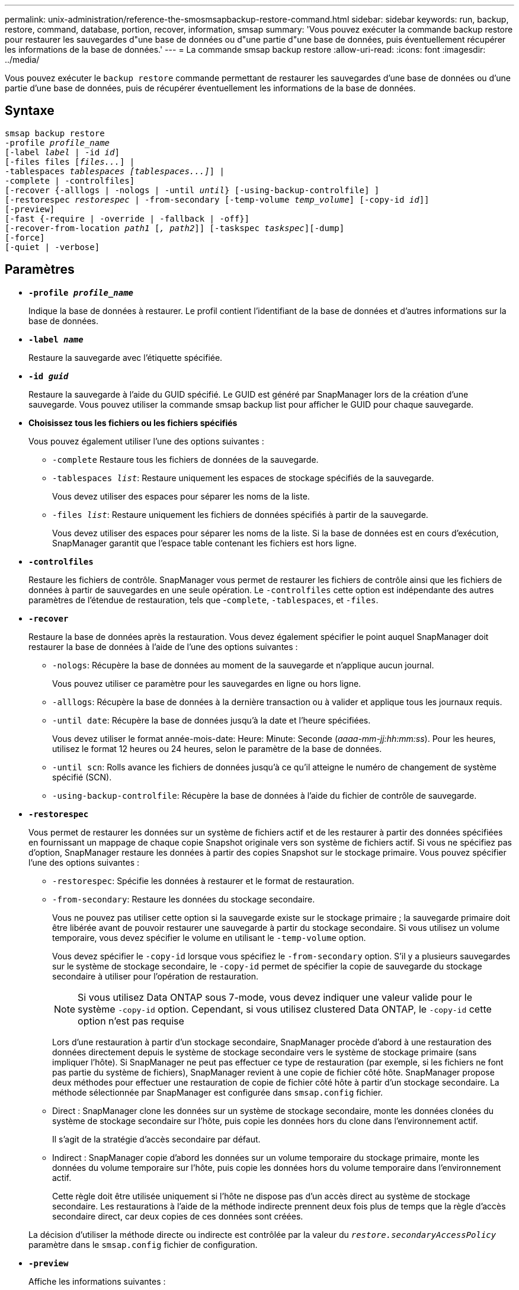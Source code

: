 ---
permalink: unix-administration/reference-the-smosmsapbackup-restore-command.html 
sidebar: sidebar 
keywords: run, backup, restore, command, database, portion, recover, information, smsap 
summary: 'Vous pouvez exécuter la commande backup restore pour restaurer les sauvegardes d"une base de données ou d"une partie d"une base de données, puis éventuellement récupérer les informations de la base de données.' 
---
= La commande smsap backup restore
:allow-uri-read: 
:icons: font
:imagesdir: ../media/


[role="lead"]
Vous pouvez exécuter le `backup restore` commande permettant de restaurer les sauvegardes d'une base de données ou d'une partie d'une base de données, puis de récupérer éventuellement les informations de la base de données.



== Syntaxe

[listing, subs="+macros"]
----
pass:quotes[smsap backup restore
-profile _profile_name_
[-label _label_ | -id _id_\]
[-files files [_files..._\] |
-tablespaces _tablespaces [tablespaces...\]_\] |
-complete | -controlfiles\]
[-recover {-alllogs | -nologs | -until _until_} [-using-backup-controlfile\] \]
[-restorespec _restorespec_ | -from-secondary [-temp-volume _temp_volume_\] [-copy-id _id_\]\]
[-preview\]
[-fast {-require | -override | -fallback | -off}\]
[-recover-from-location _path1_ [_, path2_\]\] [-taskspec _taskspec_\][-dump\]
[-force\]
[-quiet | -verbose\]]
----


== Paramètres

* `*-profile _profile_name_*`
+
Indique la base de données à restaurer. Le profil contient l'identifiant de la base de données et d'autres informations sur la base de données.

* `*-label _name_*`
+
Restaure la sauvegarde avec l'étiquette spécifiée.

* `*-id _guid_*`
+
Restaure la sauvegarde à l'aide du GUID spécifié. Le GUID est généré par SnapManager lors de la création d'une sauvegarde. Vous pouvez utiliser la commande smsap backup list pour afficher le GUID pour chaque sauvegarde.

* *Choisissez tous les fichiers ou les fichiers spécifiés*
+
Vous pouvez également utiliser l'une des options suivantes :

+
** `-complete` Restaure tous les fichiers de données de la sauvegarde.
** `-tablespaces _list_`: Restaure uniquement les espaces de stockage spécifiés de la sauvegarde.
+
Vous devez utiliser des espaces pour séparer les noms de la liste.

** `-files _list_`: Restaure uniquement les fichiers de données spécifiés à partir de la sauvegarde.
+
Vous devez utiliser des espaces pour séparer les noms de la liste. Si la base de données est en cours d'exécution, SnapManager garantit que l'espace table contenant les fichiers est hors ligne.



* `*-controlfiles*`
+
Restaure les fichiers de contrôle. SnapManager vous permet de restaurer les fichiers de contrôle ainsi que les fichiers de données à partir de sauvegardes en une seule opération. Le `-controlfiles` cette option est indépendante des autres paramètres de l'étendue de restauration, tels que -`complete`, `-tablespaces`, et `-files`.

* `*-recover*`
+
Restaure la base de données après la restauration. Vous devez également spécifier le point auquel SnapManager doit restaurer la base de données à l'aide de l'une des options suivantes :

+
** `-nologs`: Récupère la base de données au moment de la sauvegarde et n'applique aucun journal.
+
Vous pouvez utiliser ce paramètre pour les sauvegardes en ligne ou hors ligne.

** `-alllogs`: Récupère la base de données à la dernière transaction ou à valider et applique tous les journaux requis.
** `-until date`: Récupère la base de données jusqu'à la date et l'heure spécifiées.
+
Vous devez utiliser le format année-mois-date: Heure: Minute: Seconde (_aaaa-mm-jj:hh:mm:ss_). Pour les heures, utilisez le format 12 heures ou 24 heures, selon le paramètre de la base de données.

** `-until scn`: Rolls avance les fichiers de données jusqu'à ce qu'il atteigne le numéro de changement de système spécifié (SCN).
** `-using-backup-controlfile`: Récupère la base de données à l'aide du fichier de contrôle de sauvegarde.


* `*-restorespec*`
+
Vous permet de restaurer les données sur un système de fichiers actif et de les restaurer à partir des données spécifiées en fournissant un mappage de chaque copie Snapshot originale vers son système de fichiers actif. Si vous ne spécifiez pas d'option, SnapManager restaure les données à partir des copies Snapshot sur le stockage primaire. Vous pouvez spécifier l'une des options suivantes :

+
** `-restorespec`: Spécifie les données à restaurer et le format de restauration.
** `-from-secondary`: Restaure les données du stockage secondaire.
+
Vous ne pouvez pas utiliser cette option si la sauvegarde existe sur le stockage primaire ; la sauvegarde primaire doit être libérée avant de pouvoir restaurer une sauvegarde à partir du stockage secondaire. Si vous utilisez un volume temporaire, vous devez spécifier le volume en utilisant le `-temp-volume` option.

+
Vous devez spécifier le `-copy-id` lorsque vous spécifiez le `-from-secondary` option. S'il y a plusieurs sauvegardes sur le système de stockage secondaire, le `-copy-id` permet de spécifier la copie de sauvegarde du stockage secondaire à utiliser pour l'opération de restauration.

+

NOTE: Si vous utilisez Data ONTAP sous 7-mode, vous devez indiquer une valeur valide pour le système `-copy-id` option. Cependant, si vous utilisez clustered Data ONTAP, le `-copy-id` cette option n'est pas requise

+
Lors d'une restauration à partir d'un stockage secondaire, SnapManager procède d'abord à une restauration des données directement depuis le système de stockage secondaire vers le système de stockage primaire (sans impliquer l'hôte). Si SnapManager ne peut pas effectuer ce type de restauration (par exemple, si les fichiers ne font pas partie du système de fichiers), SnapManager revient à une copie de fichier côté hôte. SnapManager propose deux méthodes pour effectuer une restauration de copie de fichier côté hôte à partir d'un stockage secondaire. La méthode sélectionnée par SnapManager est configurée dans `smsap.config` fichier.

** Direct : SnapManager clone les données sur un système de stockage secondaire, monte les données clonées du système de stockage secondaire sur l'hôte, puis copie les données hors du clone dans l'environnement actif.
+
Il s'agit de la stratégie d'accès secondaire par défaut.

** Indirect : SnapManager copie d'abord les données sur un volume temporaire du stockage primaire, monte les données du volume temporaire sur l'hôte, puis copie les données hors du volume temporaire dans l'environnement actif.
+
Cette règle doit être utilisée uniquement si l'hôte ne dispose pas d'un accès direct au système de stockage secondaire. Les restaurations à l'aide de la méthode indirecte prennent deux fois plus de temps que la règle d'accès secondaire direct, car deux copies de ces données sont créées.



+
La décision d'utiliser la méthode directe ou indirecte est contrôlée par la valeur du `_restore.secondaryAccessPolicy_` paramètre dans le `smsap.config` fichier de configuration.

* `*-preview*`
+
Affiche les informations suivantes :

+
** Quel mécanisme de restauration (restauration rapide, restauration du système de fichiers côté stockage, restauration de fichiers côté stockage ou restauration de copie de fichiers côté hôte) sera utilisé pour restaurer chaque fichier
** Pourquoi des mécanismes plus efficaces n'ont pas été utilisés pour restaurer chaque fichier lorsque vous spécifiez le `-verbose` Si vous utilisez le `-preview` vous devez connaître les éléments suivants :
** Le `-force` l'option n'a aucun impact sur la commande.
** Le `-recover` l'option n'a aucun impact sur la commande.
** Le `-fast` option (`-require, -override, -fallback,` ou `-off`) a un impact important sur la production. Pour prévisualiser l'opération de restauration, la base de données doit être montée. Si vous souhaitez prévisualiser un plan de restauration et que la base de données n'est pas actuellement montée, SnapManager monte la base de données. Si la base de données ne peut pas être montée, alors la commande échoue et SnapManager renvoie la base de données à son état d'origine.


+
Le `-preview` permet d'afficher jusqu'à 20 fichiers. Vous pouvez configurer le nombre maximal de fichiers à afficher dans le `smsap.config` fichier.

* `*-fast*`
+
Vous permet de choisir le processus à utiliser dans l'opération de restauration. Vous pouvez forcer SnapManager à utiliser le processus de restauration rapide basé sur les volumes plutôt que d'autres processus de restauration, si toutes les conditions d'éligibilité à la restauration sont remplies. Si vous savez qu'une restauration de volume ne peut pas être effectuée, vous pouvez également utiliser cette procédure pour empêcher SnapManager de réaliser des vérifications d'éligibilité et de restauration à l'aide du processus de restauration rapide.

+
Le `-fast` l'option comprend les paramètres suivants :

+
** `-require`: Vous permet de forcer SnapManager à effectuer une restauration de volume si toutes les conditions d'éligibilité de restauration sont remplies.
+
Si vous spécifiez le `-fast` mais ne spécifiez aucun paramètre pour `-fast`, SnapManager utilise le `-require` paramètre par défaut.

** `-override`: Vous permet de remplacer les vérifications d'éligibilité non obligatoires et d'exécuter le processus de restauration rapide basé sur le volume.
** `-fallback`: Permet de restaurer la base de données à l'aide de toute méthode que SnapManager détermine.
+
Si vous ne spécifiez pas le `-fast` SnapManager utilise la valeur par défaut `backup restore -fast fallback` option.

** `-off`: Vous permet d'éviter le temps nécessaire pour effectuer les vérifications d'admissibilité.


* `*-recover-from-location*`
+
Indique l'emplacement du journal d'archivage externe des fichiers journaux d'archive. SnapManager enregistre les fichiers journaux d'archivage à partir de l'emplacement externe et les utilise pour le processus de restauration.

* `*-taskspec*`
+
Spécifie le fichier XML de spécification de tâche pour l'activité de prétraitement ou de post-traitement de l'opération de restauration. Vous devez fournir le chemin complet du fichier XML de spécification de tâche.

* `*-dump*`
+
Indique de collecter les fichiers de vidage après l'opération de restauration.

* `*-force*`
+
Change l'état de la base de données à un état inférieur à son état actuel, si nécessaire. Pour Real application clusters (RAC), vous devez inclure le `-force` Option si SnapManager doit changer l'état d'une instance RAC à un état inférieur.

+
Par défaut, SnapManager peut indiquer un état plus élevé dans la base de données au cours d'une opération. Cette option n'est pas requise pour que SnapManager change l'état de la base de données à supérieur.

* `*-quiet*`
+
Affiche uniquement les messages d'erreur dans la console. Le paramètre par défaut est d'afficher les messages d'erreur et d'avertissement.

* `*-verbose*`
+
Affiche les messages d'erreur, d'avertissement et d'information dans la console. Vous pouvez utiliser cette option pour voir pourquoi des processus de restauration plus efficaces n'ont pas pu être utilisés pour restaurer le fichier.



'''


== Exemple

L'exemple suivant illustre la restauration d'une base de données avec les fichiers de contrôle :

[listing]
----
smsap backup restore -profile SALES1 -label full_backup_sales_May
-complete -controlfiles -force
----
'''